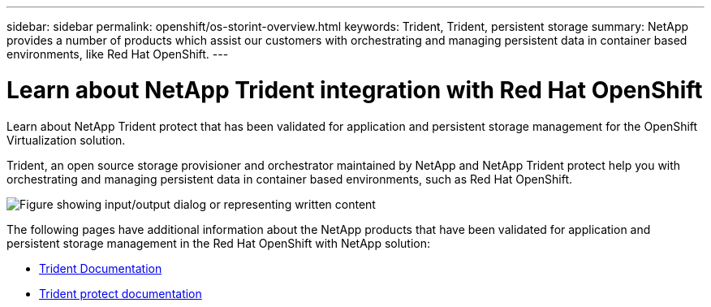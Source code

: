 ---
sidebar: sidebar
permalink: openshift/os-storint-overview.html
keywords: Trident, Trident, persistent storage
summary: NetApp provides a number of products which assist our customers with orchestrating and managing persistent data in container based environments, like Red Hat OpenShift.
---

= Learn about NetApp Trident integration with Red Hat OpenShift
:hardbreaks:
:nofooter:
:icons: font
:linkattrs:
:imagesdir: ../media/

//
// This file was created with NDAC Version 0.9 (June 4, 2020)
//
// 2020-06-25 14:31:33.563897
//

[.lead]
Learn about NetApp Trident protect that has been validated for application and persistent storage management for the OpenShift Virtualization solution.

Trident, an open source storage provisioner and orchestrator maintained by NetApp and NetApp Trident protect help you with orchestrating and managing persistent data in container based environments, such as Red Hat OpenShift.

image:redhat-openshift-108.png["Figure showing input/output dialog or representing written content"]


The following pages have additional information about the NetApp products that have been validated for application and persistent storage management in the Red Hat OpenShift with NetApp solution:

* link:https://docs.netapp.com/us-en/trident/[Trident Documentation]

* link:https://docs.netapp.com/us-en/trident/trident-protect/learn-about-trident-protect.html[Trident protect documentation]


// NetApp Solutions restructuring (jul 2025) - renamed from containers/rh-os-n_overview_storint.adoc
